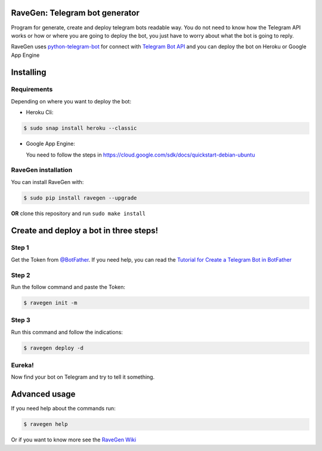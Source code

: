 

.. image:: https://github.com/ChrisChV/RaveGen-Telegram-bot-generator/blob/developing/images/logo/logo.png
   :target: https://pypi.org/project/ravegen/
   :alt: RaveGen Logo



.. image:: https://img.shields.io/pypi/v/ravegen.svg
   :target: https://pypi.org/project/ravegen/
   :alt: Pypi version Badge

.. image:: https://api.codacy.com/project/badge/Grade/d29961acaea84b9baa6ad32f8e66b09c
   :target: https://app.codacy.com/app/ChrisChV/RaveGen-Telegram-bot-generator?utm_source=github.com&utm_medium=referral&utm_content=ChrisChV/RaveGen-Telegram-bot-generator&utm_campaign=Badge_Grade_Dashboard
   :alt: Codacy Badge

.. image:: https://www.codefactor.io/repository/github/chrischv/ravegen-telegram-bot-generator/badge
   :target: https://www.codefactor.io/repository/github/chrischv/ravegen-telegram-bot-generator
   :alt: CodeFactor

.. image:: https://img.shields.io/pypi/l/ravegen.svg
   :target: https://pypi.org/project/ravegen/
   :alt: Pypi license Badge

.. image:: https://travis-ci.com/ChrisChV/RaveGen-Telegram-bot-generator.svg?branch=master
   :target: https://travis-ci.com/ChrisChV/RaveGen-Telegram-bot-generator
   :alt: Build Status

.. image:: https://codecov.io/gh/ChrisChV/RaveGen-Telegram-bot-generator/branch/master/graph/badge.svg
   :target: https://codecov.io/gh/ChrisChV/RaveGen-Telegram-bot-generator
   :alt: Codecov

==================================
RaveGen: Telegram bot generator
==================================


Program for generate, create and deploy telegram bots readable way. You do not need to know how the Telegram API works or how or where you are going to deploy the bot, you just have to worry about what the bot is going to reply.

RaveGen uses `python-telegram-bot <https://github.com/python-telegram-bot/python-telegram-bot>`_ for connect with `Telegram Bot API <https://core.telegram.org/bots/api>`_ and you can deploy the bot on Heroku or Google App Engine


===========
Installing
===========

------------------
Requirements
------------------

Depending on where you want to deploy the bot:

-   Heroku Cli:

.. code:: shell

    $ sudo snap install heroku --classic

-   Google App Engine:

    You need to follow the steps in `<https://cloud.google.com/sdk/docs/quickstart-debian-ubuntu>`_



-------------------------
RaveGen installation
-------------------------

You can install RaveGen with:

.. code:: shell

    $ sudo pip install ravegen --upgrade

**OR** clone this repository and run ``sudo make install``

==========================================
Create and deploy a bot in three steps!
==========================================

---------
Step 1
---------

Get the Token from `@BotFather <https://telegram.me/BotFather>`_. If you need help, you can read the `Tutorial for Create a Telegram Bot in BotFather <https://github.com/ChrisChV/RaveGen-Telegram-bot-generator/wiki/Tutorial:-Create-a-Telegram-Bot-in-BotFather>`_

---------
Step 2
---------

Run the follow command and paste the Token:

.. code:: shell

    $ ravegen init -m

--------
Step 3
--------

Run this command and follow the indications:

.. code:: shell

    $ ravegen deploy -d

---------
Eureka!
---------

Now find your bot on Telegram and try to tell it something.

=================
Advanced usage
=================

If you need help about the commands run:

.. code:: shell

    $ ravegen help

Or if you want to know more see the `RaveGen Wiki <https://github.com/ChrisChV/RaveGen-Telegram-bot-generator/wiki>`_


